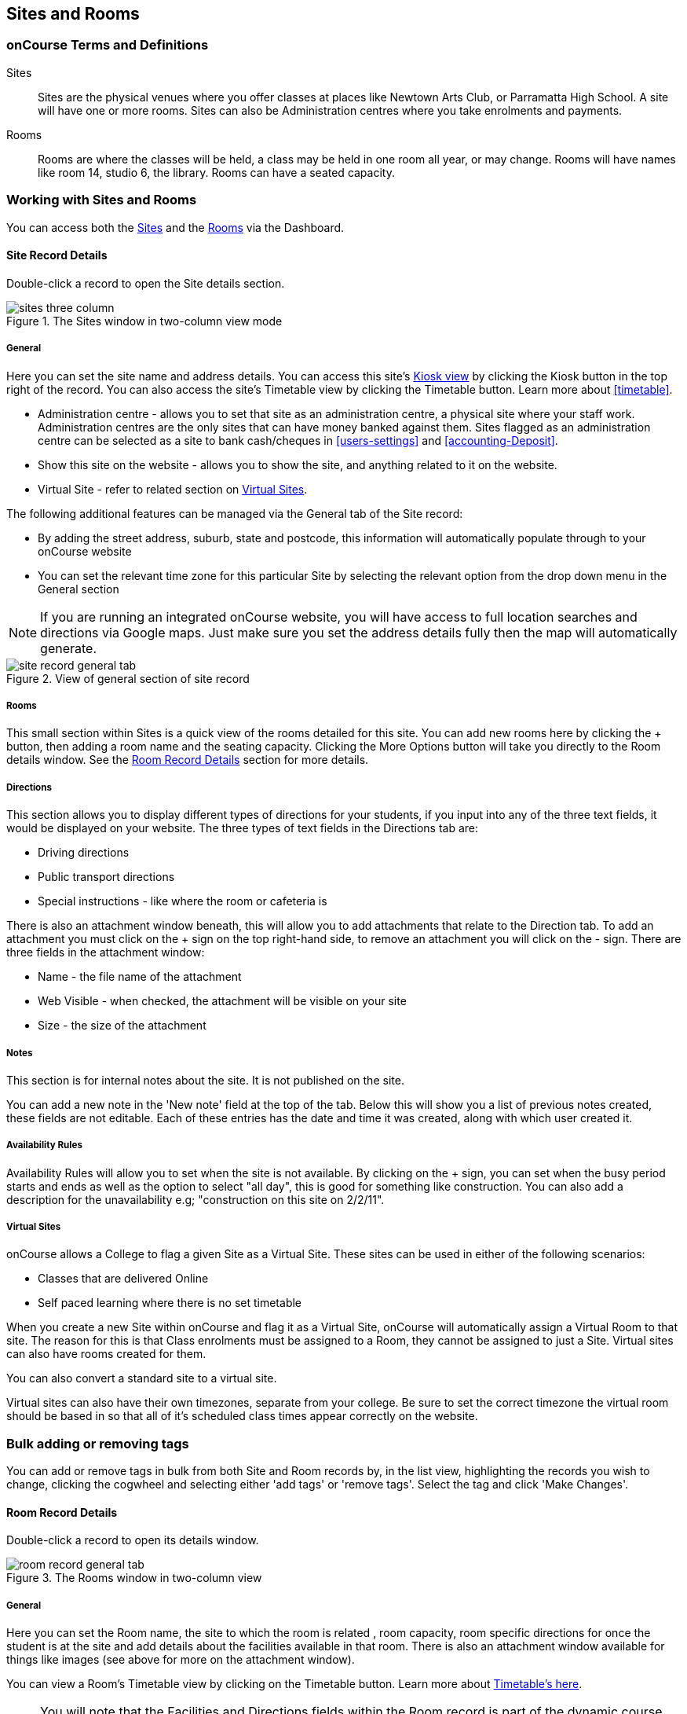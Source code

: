 [[sitesRooms]]
== Sites and Rooms

[[sitesRooms-definitions]]
=== onCourse Terms and Definitions

Sites::
Sites are the physical venues where you offer classes at places like Newtown Arts Club, or Parramatta High School. A site will have one or more rooms. Sites can also be Administration centres where you take enrolments and payments.
Rooms::
Rooms are where the classes will be held, a class may be held in one room all year, or may change. Rooms will have names like room 14, studio 6, the library. Rooms can have a seated capacity.

[[sitesRooms-workingWith]]
=== Working with Sites and Rooms

You can access both the https://demo.cloud.oncourse.cc/site[Sites] and the https://demo.cloud.oncourse.cc/room[Rooms] via the Dashboard.

[[sites]]
==== Site Record Details

Double-click a record to open the Site details section.

image::images/sites_three_column.png[title='The Sites window in two-column view mode']

[[sites-General]]
===== General

Here you can set the site name and address details. You can access this site's <<kiosk, Kiosk view>> by clicking the Kiosk button in the top right of the record. You can also access the site's Timetable view by clicking the Timetable button. Learn more about <<timetable>>.

* Administration centre - allows you to set that site as an administration centre, a physical site where your staff work. Administration centres are the only sites that can have money banked against them. Sites flagged as an administration centre can be selected as a site to bank cash/cheques in <<users-settings>> and  <<accounting-Deposit>>.
* Show this site on the website - allows you to show the site, and anything related to it on the website.
* Virtual Site - refer to related section on <<sites-virtual>>.

The following additional features can be managed via the General tab of the Site record:

* By adding the street address, suburb, state and postcode, this information will automatically populate through to your onCourse website
* You can set the relevant time zone for this particular Site by selecting the relevant option from the drop down menu in the General section

[NOTE]
====
If you are running an integrated onCourse website, you will have access to full location searches and directions via Google maps. Just make sure you set the address details fully then the map will automatically generate.
====

image::images/site_record_general_tab.png[title='View of general section of site record']

[[sitesRooms-rooms]]
===== Rooms

This small section within Sites is a quick view of the rooms detailed for this site. You can add new rooms here by clicking the + button, then adding a room name and the seating capacity. Clicking the More Options button will take you directly to the Room details window. See the <<rooms>> section for more details.

[[sites-Directions]]
===== Directions

This section allows you to display different types of directions for your students, if you input into any of the three text fields, it would be displayed on your website. The three types of text fields in the Directions tab are:

* Driving directions
* Public transport directions
* Special instructions - like where the room or cafeteria is

There is also an attachment window beneath, this will allow you to add attachments that relate to the Direction tab. To add an attachment you must click on the + sign on the top right-hand side, to remove an attachment you will click on the - sign. There are three fields in the attachment window:

* Name - the file name of the attachment
* Web Visible - when checked, the attachment will be visible on your site
* Size - the size of the attachment

[[sites-Notes]]
===== Notes

This section is for internal notes about the site. It is not published on the site.

You can add a new note in the 'New note' field at the top of the tab. Below this will show you a list of previous notes created, these fields are not editable. Each of these entries has the date and time it was created, along with which user created it.

[[sites-Timetable]]
===== Availability Rules

Availability Rules will allow you to set when the site is not available. By clicking on the + sign, you can set when the busy period starts and ends as well as the option to select "all day", this is good for something like construction. You can also add a description for the unavailability e.g; "construction on this site on 2/2/11".

[[sites-virtual]]
===== Virtual Sites

onCourse allows a College to flag a given Site as a Virtual Site. These sites can be used in either of the following scenarios:

* Classes that are delivered Online
* Self paced learning where there is no set timetable

When you create a new Site within onCourse and flag it as a Virtual Site, onCourse will automatically assign a Virtual Room to that site. The reason for this is that Class enrolments must be assigned to a Room, they cannot be assigned to just a Site. Virtual sites can also have rooms created for them.

You can also convert a standard site to a virtual site.

Virtual sites can also have their own timezones, separate from your college. Be sure to set the correct timezone the virtual room should be based in so that all of it's scheduled class times appear correctly on the website.

=== Bulk adding or removing tags

You can add or remove tags in bulk from both Site and Room records by, in the list view, highlighting the records you wish to change, clicking the cogwheel and selecting either 'add tags' or 'remove tags'. Select the tag and click 'Make Changes'.

[[rooms]]
==== Room Record Details

Double-click a record to open its details window.

image::images/room_record_general_tab.png[title='The Rooms window in two-column view']

[[rooms-General]]
===== General

Here you can set the Room name, the site to which the room is related , room capacity, room specific directions for once the student is at the site and add details about the facilities available in that room. There is also an attachment window available for things like images (see above for more on the attachment window).

You can view a Room's Timetable view by clicking on the Timetable button. Learn more about <<timetable, Timetable's here>>.

[NOTE]
====
You will note that the Facilities and Directions fields within the Room record is part of the dynamic course content which is automatically published to your onCourse website.
====

image::images/rooms_general.png[title='A detailed view of a Room record']

[[rooms-Notes]]
===== Notes

This tab is for internal notes about the room. It is not published on the website.

You can add a new note in the 'New note' field at the top of the tab. Below this will show you a list of previous notes created, these fields are not editable. Each of these entries has the date and time it was created, along with which user created it.

[[rooms-Timetable]]
===== Availability Rules

Here you can set room availabilities (see above for more on the availability rules).

[[sitesRooms-Creating]]
=== Creating Sites and Rooms

The next step in setting up your onCourse program is entering sites and rooms. You can give each room a name, specific directions on how to get there, and describe the facilities that are available. It also allows you to make it possible for students to view detailed maps and instructions from your website about where their class will be held, saving your staff time with phone calls giving directions and saving students frustration when they can't accurately locate the venue.

Creating sites and rooms is a valuable part of your training resource management. Every time you book a session in a room, the Classes timetable is updated and the room becomes scheduled. This means that if you try to book another session in this room at the same time, you will be notified that it is already booked within the Class > Timetable tab. It's important to note that onCourse will not prevent you from double booking a room.

If you have a room or site that you hire on a casual basis you can also set the availability for it. For example, you may hire a public hall on Wednesday evenings. When you set up this room, you can specify it is only available for you to book between 5pm and 9pm. Course coordinators scheduling classes will an error message if they try to book a class in this room on another night, or to start before 5pm.

[TIP]
====
It is a good idea to enter the sites and rooms first so later when you add the courses you can easily assign them to a location.
====

==== How to set up a new site

. From the Sites list view, click on the + button. A new site screen will open on the details window in the general section.
. In the Name field enter the name of the site e.g. Waverley Campus. Remember the site is where the rooms are located and is not the rooms themselves, that comes later.
. Enter the street address of the site. If you report AVETMISS your sites must have accurate address suburbs and postcodes.
. Once you've entered the complete address, a Google Maps image denoting your sites location will appear.
. Move to the Directions section.
If you have specific driving directions, public transport directions or special instructions like parking, you can add them here. This information is published to your ish website. Because these description fields are Rich Text enabled (the blue A indicates this) you can add hyperlinks to local bus timetables or other useful pages for your students, like transport infoline or your local equivalent.
. If you have any internal notes about the site, you can add them on the notes tab. These are not published to your ish website.
. To set an unavailability for the site, go to the Availability Rules section and click on the + button.
. Create a new availability rule by clicking the +and define the Start and End date and time. You can also select 'all day' instead of selecting a time period.
. Choose if you wish to repeat the unavailability and the end date of the repeats. You also need to add a description of why the resource is unavailable.
. Click save. Once you have saved your site, click Close to be returned to the list view.

==== How to set up a new Room

. From the site list, double-click on the site you want to add rooms to. Alternatively, you can open the Rooms list from the splash screen and click on the + button.
. Enter the name of the room e.g. Studio 1. If your venue only has one room, such as a community hall, you still need to create at least one room so you can link a class to it.
. Enter the seated capacity. This is how many people the room can hold. If you try to book a class into this room that has a maximum student number greater than the seated capacity, you will get a warning.
. On the Direction tab you can enter the directions to the room e.g. ground floor, level 3 and the room facilities e.g. tables and chairs, screen projector.
. If you have any internal notes about the room, you can add them on the notes tab. These are not published to your ish website.
. To set room availability, go to the Availability Rule section and click the + button.
. Create a new availability rule by clicking the +and define the Start and End date and time. You can also select 'all day' instead of selecting a time period.
. Choose if you wish to repeat the unavailability and the end date of the repeats. You also need to add a description of why the resource is unavailable.
. Click save to save the record, then click close to return to the list view.
. To edit any of the information you have entered simply click on the room or site that you wish to update. This will bring up the edit screen for that record. Make your changes and click save.

